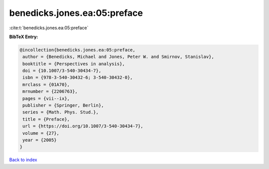 benedicks.jones.ea:05:preface
=============================

:cite:t:`benedicks.jones.ea:05:preface`

**BibTeX Entry:**

.. code-block:: bibtex

   @incollection{benedicks.jones.ea:05:preface,
    author = {Benedicks, Michael and Jones, Peter W. and Smirnov, Stanislav},
    booktitle = {Perspectives in analysis},
    doi = {10.1007/3-540-30434-7},
    isbn = {978-3-540-30432-6; 3-540-30432-0},
    mrclass = {01A70},
    mrnumber = {2206763},
    pages = {vii--ix},
    publisher = {Springer, Berlin},
    series = {Math. Phys. Stud.},
    title = {Preface},
    url = {https://doi.org/10.1007/3-540-30434-7},
    volume = {27},
    year = {2005}
   }

`Back to index <../By-Cite-Keys.rst>`_
